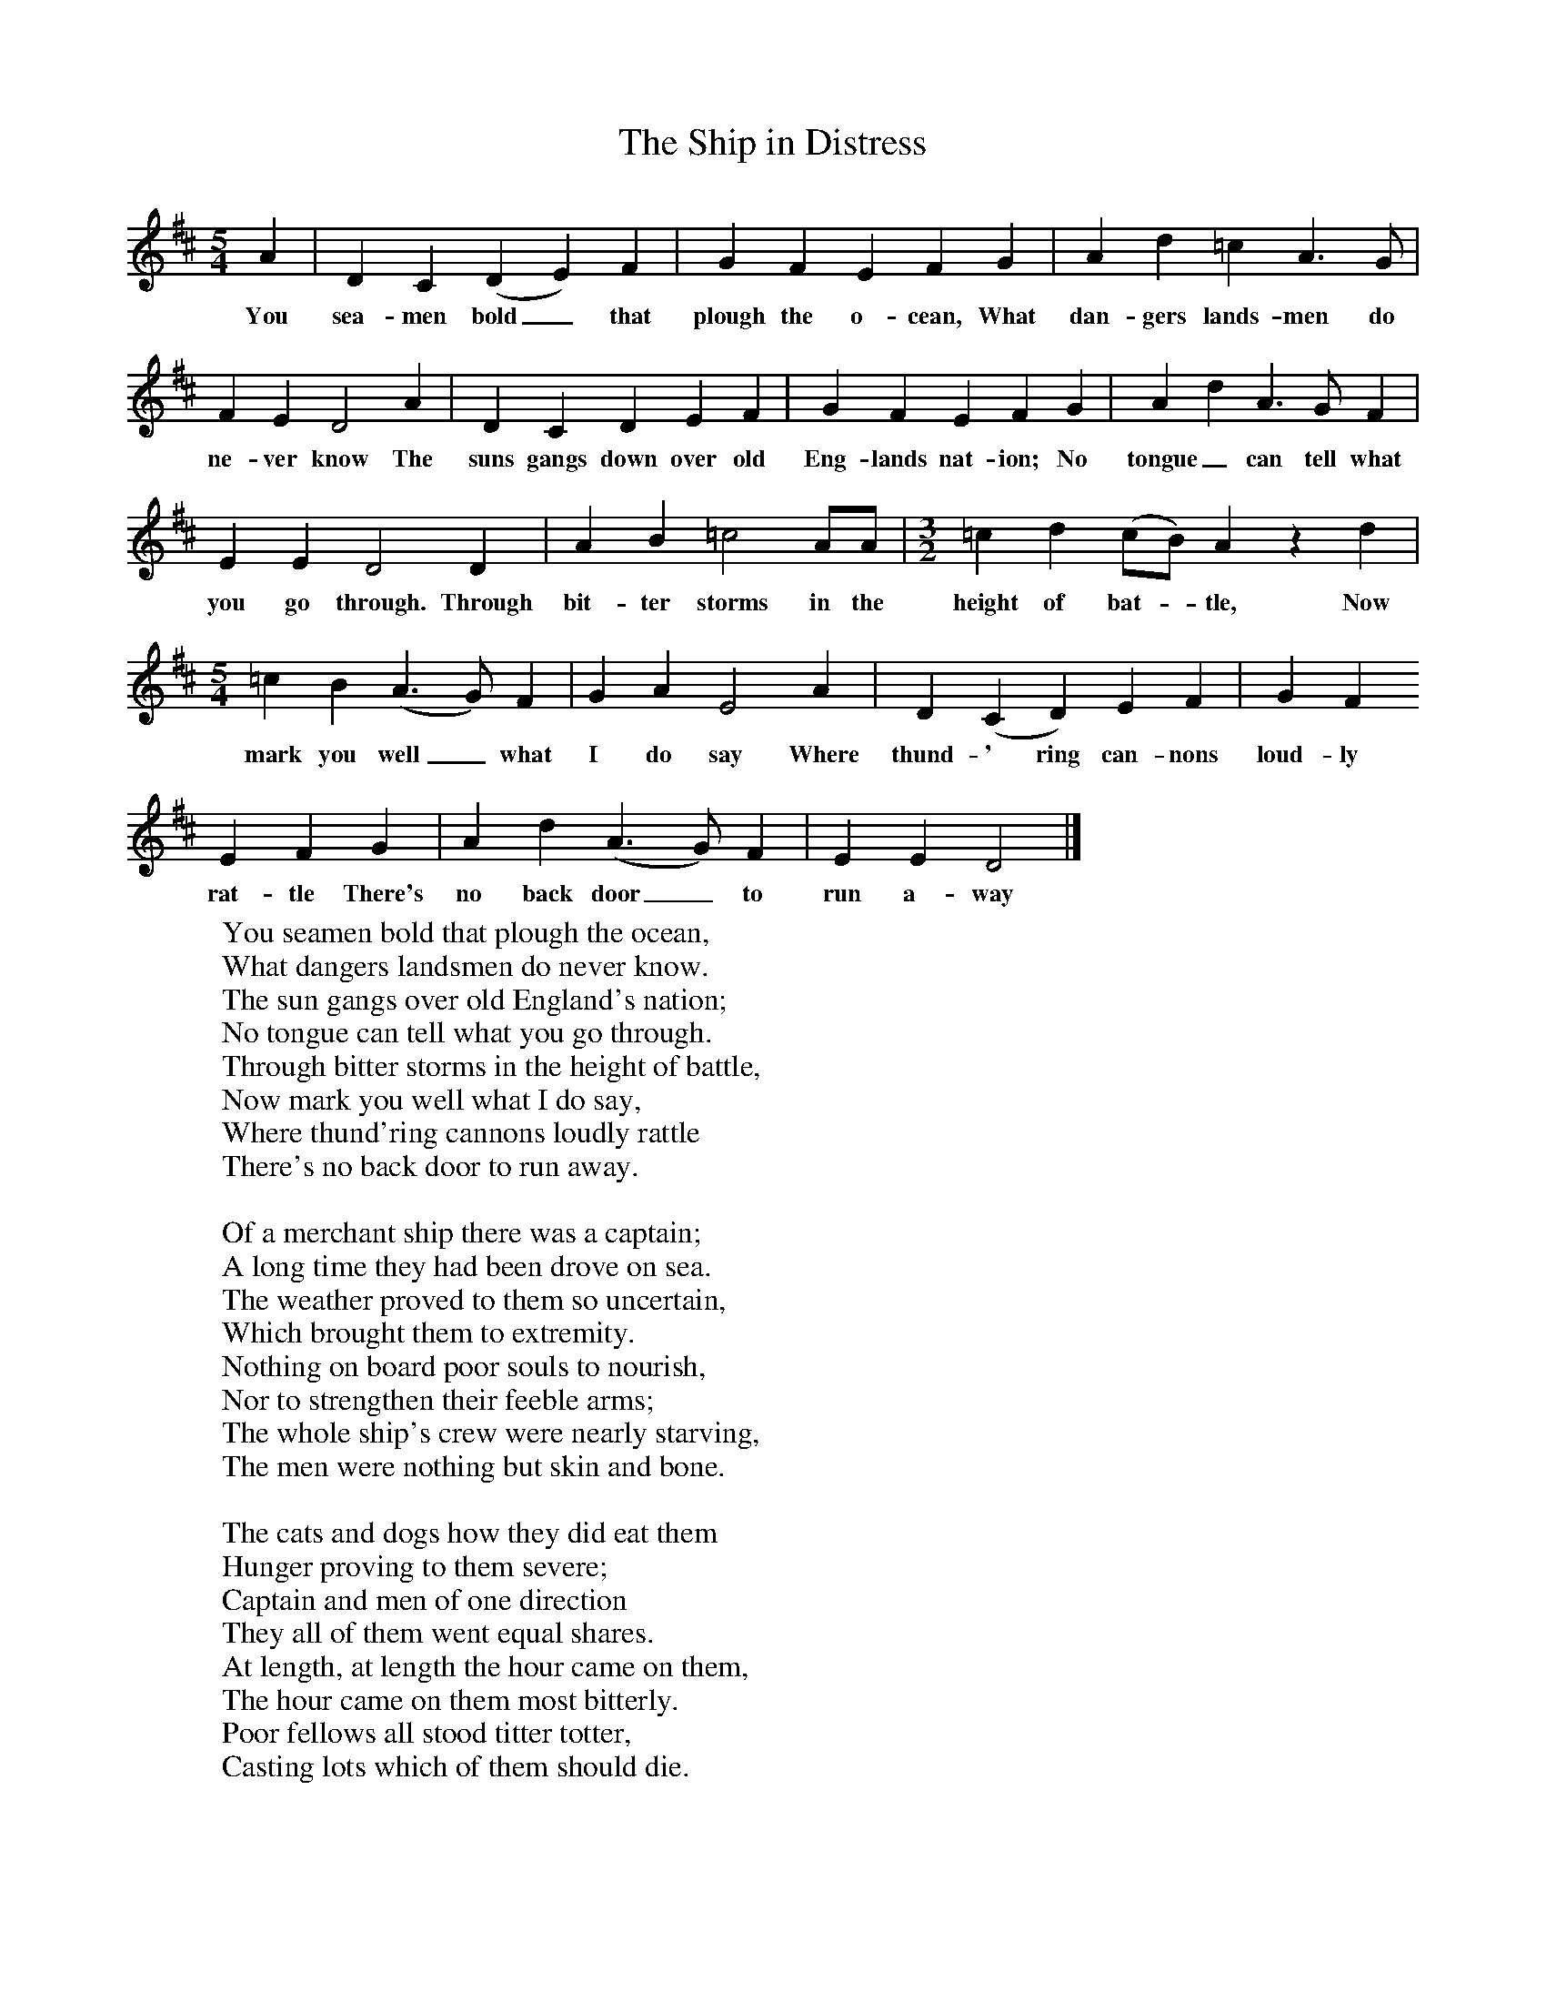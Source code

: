X:1
T:The Ship in Distress
B:Oxford Book of Sea Songs, ISBN 0-19-282155-5
Z:George Butterworth, 1907
F:http://www.folkinfo.org/songs
M:5/4     %Meter
L:1/8     %
K:D
A2 |D2 C2 (D2E2) F2 |G2 F2 E2 F2 G2 |A2 d2 =c2 A3 G |
w:You sea-men bold_ that plough the o-cean, What dan-gers lands-men do
F2 E2 D4 A2 |D2 C2 D2 E2 F2 |G2 F2 E2 F2 G2 |A2 d2 A3 G F2 |
w:ne-ver know The suns gangs down over old Eng-lands nat-ion; No tongue_ can tell what
E2 E2 D4 D2 |A2 B2 =c4 AA | [M:3/2] [L:1/8]  =c2 d2 (cB) A2 z2 d2 |
w:you go through. Through bit-ter storms in the height of bat-_tle, Now
M:5/4
L:1/8
=c2 B2 (A3G) F2 | G2 A2 E4 A2 |D2 (C2D2) E2 F2| G2 F2
w:mark you well_ what I do say Where thund-' ring can-nons loud-ly
E2 F2 G2 |A2 d2 (A3G) F2 | E2 E2 D4  |]
w:rat-tle There's no back door_ to run a-way
W:You seamen bold that plough the ocean,
W:What dangers landsmen do never know.
W:The sun gangs over old England's nation;
W:No tongue can tell what you go through.
W:Through bitter storms in the height of battle,
W:Now mark you well what I do say,
W:Where thund'ring cannons loudly rattle
W:There's no back door to run away.
W:
W:Of a merchant ship there was a captain;
W:A long time they had been drove on sea.
W:The weather proved to them so uncertain,
W:Which brought them to extremity.
W:Nothing on board poor souls to nourish,
W:Nor to strengthen their feeble arms;
W:The whole ship's crew were nearly starving,
W:The men were nothing but skin and bone.
W:
W:The cats and dogs how they did eat them
W:Hunger proving to them severe;
W:Captain and men of one direction
W:They all of them went equal shares.
W:At length, at length the hour came on them,
W:The hour came on them most bitterly.
W:Poor fellows all stood titter totter,
W:Casting lots which of them should die.
W:
W:The lot was cast on one poor fellow
W:Which had a wife at home on shore,
W:But to think of eating our fellow creatures
W:It was that which grieved us ten times more.
W:'I am willing to die,' this young man answered,
W:'But to the topmast haste away,
W:For perhaps some help you may discover
W:While I unto the Lord do pray.'
W:
W:The captain said he spied a vessel
W:About a league from us or more.
W:Some signals of distress were fired
W:And soon for us away she bore;
W:And soon we got provisions plenty,
W:And far from all such deadly fear.
W:To see such pity they took upon us
W:You could not help but shed a tear.
W:
W:But now we're happy in old England
W:And far from all such deadly fear
W:We'll drink unto our wives and sweethearts
W:And unto all we love so dear.
W:May God protect all jolly sailors
W:And all that plough the raging main;
W:May they never see no more such trials
W:And never know the like again.
